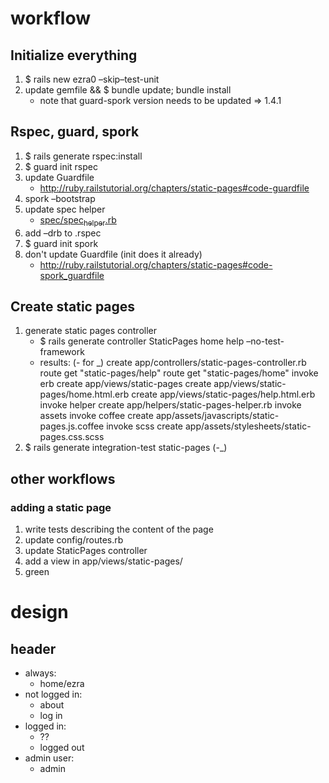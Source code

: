 * workflow
** Initialize everything
1. $ rails new ezra0 --skip--test-unit
2. update gemfile && $ bundle update; bundle install
   - note that guard-spork version needs to be updated => 1.4.1
** Rspec, guard, spork
1. $ rails generate rspec:install
2. $ guard init rspec
3. update Guardfile
   + http://ruby.railstutorial.org/chapters/static-pages#code-guardfile
4. spork --bootstrap
5. update spec helper
   - [[http://ruby.railstutorial.org/chapters/static-pages#code-spork_spec_helper][spec/spec_helper.rb]]
6. add --drb to .rspec
7. $ guard init spork
8. don't update Guardfile (init does it already)
   - http://ruby.railstutorial.org/chapters/static-pages#code-spork_guardfile
** Create static pages
1. generate static pages controller
   - $ rails generate controller StaticPages home help --no-test-framework
   - results: (- for _)
      create  app/controllers/static-pages-controller.rb
       route  get "static-pages/help"
       route  get "static-pages/home"
      invoke  erb
      create    app/views/static-pages
      create    app/views/static-pages/home.html.erb
      create    app/views/static-pages/help.html.erb
      invoke  helper
      create    app/helpers/static-pages-helper.rb
      invoke  assets
      invoke    coffee
      create      app/assets/javascripts/static-pages.js.coffee
      invoke    scss
      create      app/assets/stylesheets/static-pages.css.scss
2. $ rails generate integration-test static-pages (-_)

** other workflows
*** adding a static page
1. write tests describing the content of the page
2. update config/routes.rb
3. update StaticPages controller
4. add a view in app/views/static-pages/
5. green

* design
** header
- always:
  + home/ezra
- not logged in:
  - about
  - log in
- logged in:
  - ??
  - logged out
- admin user:
  - admin
